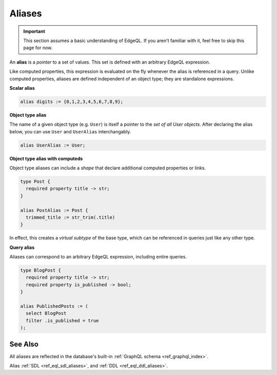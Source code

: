 .. _ref_datamodel_aliases:

=======
Aliases
=======

.. important::

  This section assumes a basic understanding of EdgeQL. If you aren't familiar
  with it, feel free to skip this page for now.


An **alias** is a *pointer* to a set of values. This set is defined with an
arbitrary EdgeQL expression.

Like computed properties, this expression is evaluated on the fly whenever the
alias is referenced in a query. Unlike computed properties, aliases are defined
independent of an object type; they are standalone expressions.

**Scalar alias**

.. code-block:: sdl

  alias digits := {0,1,2,3,4,5,6,7,8,9};

**Object type alias**

The name of a given object type (e.g. ``User``) is itself a pointer to the *set
of all User objects*. After declaring the alias below, you can use ``User`` and
``UserAlias`` interchangably.

.. code-block:: sdl

  alias UserAlias := User;

**Object type alias with computeds**

Object type aliases can include a *shape* that declare additional computed
properties or links.

.. code-block:: sdl

  type Post {
    required property title -> str;
  }

  alias PostAlias := Post {
    trimmed_title := str_trim(.title)
  }

In effect, this creates a *virtual subtype* of the base type, which can be
referenced in queries just like any other type.

**Query alias**

Aliases can correspond to an arbitrary EdgeQL expression, including entire
queries.

.. code-block:: sdl

  type BlogPost {
    required property title -> str;
    required property is_published -> bool;
  }

  alias PublishedPosts := (
    select BlogPost
    filter .is_published = true
  );

See Also
--------

All aliases are reflected in the database's built-in :ref:`GraphQL schema
<ref_graphql_index>`.

Alias
:ref:`SDL <ref_eql_sdl_aliases>`,
and :ref:`DDL <ref_eql_ddl_aliases>`.
